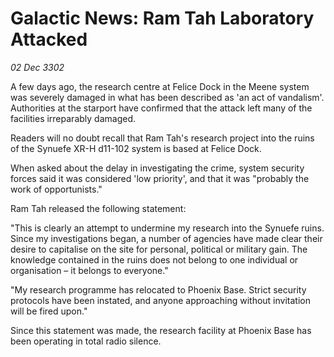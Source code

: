 * Galactic News: Ram Tah Laboratory Attacked

/02 Dec 3302/

A few days ago, the research centre at Felice Dock in the Meene system was severely damaged in what has been described as 'an act of vandalism'. Authorities at the starport have confirmed that the attack left many of the facilities irreparably damaged. 

Readers will no doubt recall that Ram Tah's research project into the ruins of the Synuefe XR-H d11-102 system is based at Felice Dock. 

When asked about the delay in investigating the crime, system security forces said it was considered 'low priority', and that it was "probably the work of opportunists." 

Ram Tah released the following statement: 

"This is clearly an attempt to undermine my research into the Synuefe ruins. Since my investigations began, a number of agencies have made clear their desire to capitalise on the site for personal, political or military gain. The knowledge contained in the ruins does not belong to one individual or organisation – it belongs to everyone." 

"My research programme has relocated to Phoenix Base. Strict security protocols have been instated, and anyone approaching without invitation will be fired upon." 

Since this statement was made, the research facility at Phoenix Base has been operating in total radio silence.